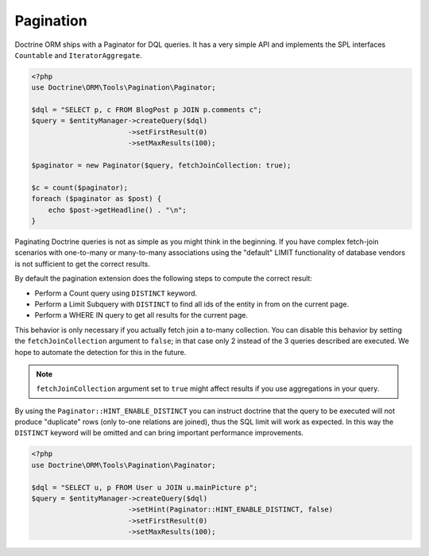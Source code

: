 Pagination
==========

Doctrine ORM ships with a Paginator for DQL queries. It
has a very simple API and implements the SPL interfaces ``Countable`` and
``IteratorAggregate``.

.. code-block:: php

    <?php
    use Doctrine\ORM\Tools\Pagination\Paginator;

    $dql = "SELECT p, c FROM BlogPost p JOIN p.comments c";
    $query = $entityManager->createQuery($dql)
                           ->setFirstResult(0)
                           ->setMaxResults(100);

    $paginator = new Paginator($query, fetchJoinCollection: true);

    $c = count($paginator);
    foreach ($paginator as $post) {
        echo $post->getHeadline() . "\n";
    }

Paginating Doctrine queries is not as simple as you might think in the
beginning. If you have complex fetch-join scenarios with one-to-many or
many-to-many associations using the "default" LIMIT functionality of database
vendors is not sufficient to get the correct results.

By default the pagination extension does the following steps to compute the
correct result:

- Perform a Count query using ``DISTINCT`` keyword.
- Perform a Limit Subquery with ``DISTINCT`` to find all ids of the entity in from on the current page.
- Perform a WHERE IN query to get all results for the current page.

This behavior is only necessary if you actually fetch join a to-many
collection. You can disable this behavior by setting the
``fetchJoinCollection`` argument to ``false``; in that case only 2 instead of the 3 queries
described are executed. We hope to automate the detection for this in
the future.

.. note::

    ``fetchJoinCollection`` argument set to ``true`` might affect results if you use aggregations in your query.

By using the ``Paginator::HINT_ENABLE_DISTINCT`` you can instruct doctrine that the query to be executed
will not produce "duplicate" rows (only to-one relations are joined), thus the SQL limit will work as expected.
In this way the ``DISTINCT`` keyword will be omitted and can bring important performance improvements.

.. code-block:: php

    <?php
    use Doctrine\ORM\Tools\Pagination\Paginator;

    $dql = "SELECT u, p FROM User u JOIN u.mainPicture p";
    $query = $entityManager->createQuery($dql)
                           ->setHint(Paginator::HINT_ENABLE_DISTINCT, false)
                           ->setFirstResult(0)
                           ->setMaxResults(100);
